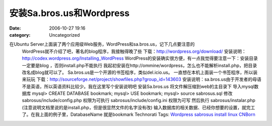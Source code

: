 安装Sa.bros.us和Wordpress
######################
:date: 2006-10-27 19:16
:category: Uncategorized

在Ubuntu Server上面装了两个应用级Web服务，WordPress和sa.bros.us，记下几点要注意的
 WordPress就不介绍了吧，著名的blog程序，我接触得晚了些
 下载：`http://wordpress.org/download/`_
 安装说明：`http://codex.wordpress.org/Installing\_WordPress`_
 WordPress的安装确实很方便，有一点我觉得要注意一下：安装目录一定要是blog ，否则install.php不能执行
 我起初安装在http://ommine/wordpress，怎么也不能解析install.php，把目录改名成blog就可以了。
 Sa.bros.us是一个开源的书签程序，类似del.icio.us。
 一直想在本机上面装一个书签程序，所以装来玩玩
 下载：`http://sourceforge.net/project/showfiles.php?group\_id=143603`_
 安装说明：sa.bros.us由于开发者的母语不是英语，所以英语资料比较少。我在这里写个安装说明吧
 安装Sa.bros.us
 将文件解压缩到web的主目录下
 导入mysql数据库
 mysql> CREATE DATABASE bookmark;
 mysql> USE bookmark;
 mysql> source sabrosus.sql
 修改sabrosus/include/config.php 权限为可执行
 sabrosus/include/config.ini 权限为可写
 然后执行 sabrosus/instalar.php (注意说明文档里说的是install.php，但是很显然文件的名字没有改)
 输入数据库的相关数据、已经你想要的设置，就完工了。在我上面的例子里，DatabaseName 就是bookmark
 Technorati Tags: `Wordpress`_ `sabrosus`_ `install`_ `linux`_ `CNBorn`_

.. _`http://wordpress.org/download/`: http://wordpress.org/download/
.. _`http://codex.wordpress.org/Installing\_WordPress`: http://codex.wordpress.org/Installing_WordPress
.. _`http://sourceforge.net/project/showfiles.php?group\_id=143603`: http://sourceforge.net/project/showfiles.php?group_id=143603
.. _Wordpress: http://technorati.com/tag/Wordpress
.. _sabrosus: http://technorati.com/tag/sabrosus
.. _install: http://technorati.com/tag/install
.. _linux: http://technorati.com/tag/linux
.. _CNBorn: http://technorati.com/tag/CNBorn
